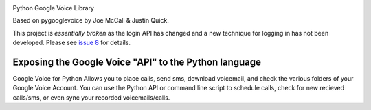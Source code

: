 .. image:: https://img.shields.io/pypi/v/googlevoice.svg
   :target: `PyPI link`_

.. image:: https://img.shields.io/pypi/pyversions/googlevoice.svg
   :target: `PyPI link`_

.. _PyPI link: https://pypi.org/project/googlevoice

.. image:: https://github.com/jaraco/googlevoice/workflows/Automated%20Tests/badge.svg
   :target: https://github.com/jaraco/googlevoice/actions?query=workflow%3A%22Automated+Tests%22
   :alt: Automated Tests

.. image:: https://img.shields.io/badge/code%20style-black-000000.svg
   :target: https://github.com/psf/black
   :alt: Code style: Black

.. image:: https://readthedocs.org/projects/googlevoice/badge/?version=latest
   :target: https://googlevoice.readthedocs.io/en/latest/?badge=latest


Python Google Voice Library

Based on pygooglevoice by Joe McCall & Justin Quick.

This project is *essentially broken* as the login API has changed and a new technique for logging in has not been developed. Please see `issue 8 <https://github.com/jaraco/googlevoice/issues/8>`_ for details.


Exposing the Google Voice "API" to the Python language
-------------------------------------------------------

Google Voice for Python Allows you to place calls, send sms, download voicemail, and check the various folders of your Google Voice Account.
You can use the Python API or command line script to schedule calls, check for new recieved calls/sms, or even sync your recorded voicemails/calls.
